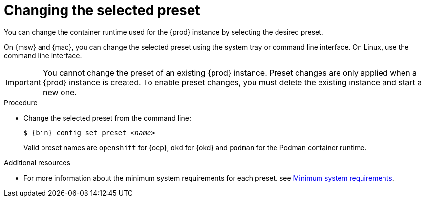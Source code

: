 [id="changing-the-selected-preset_{context}"]
= Changing the selected preset

[role="_abstract"]
You can change the container runtime used for the {prod} instance by selecting the desired preset.

On {msw} and {mac}, you can change the selected preset using the system tray or command line interface.
On Linux, use the command line interface.

[IMPORTANT]
====
You cannot change the preset of an existing {prod} instance.
Preset changes are only applied when a {prod} instance is created.
To enable preset changes, you must delete the existing instance and start a new one.
====

.Procedure

* Change the selected preset from the command line:
+
[subs="+quotes,attributes"]
----
$ {bin} config set preset __<name>__
----
+
Valid preset names are `openshift` for {ocp}, `okd` for {okd} and `podman` for the Podman container runtime.

[role="_additional-resources"]
.Additional resources

* For more information about the minimum system requirements for each preset, see link:{crc-gsg-url}#minimum-system-requirements_gsg[Minimum system requirements].
